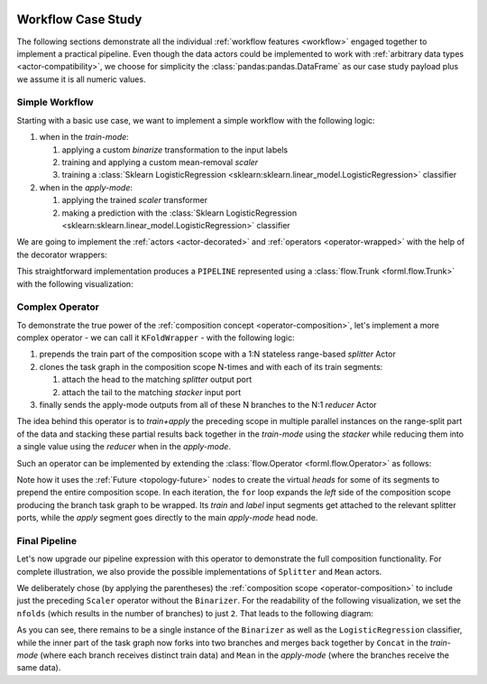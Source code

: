  .. Licensed to the Apache Software Foundation (ASF) under one
    or more contributor license agreements.  See the NOTICE file
    distributed with this work for additional information
    regarding copyright ownership.  The ASF licenses this file
    to you under the Apache License, Version 2.0 (the
    "License"); you may not use this file except in compliance
    with the License.  You may obtain a copy of the License at
 ..   http://www.apache.org/licenses/LICENSE-2.0
 .. Unless required by applicable law or agreed to in writing,
    software distributed under the License is distributed on an
    "AS IS" BASIS, WITHOUT WARRANTIES OR CONDITIONS OF ANY
    KIND, either express or implied.  See the License for the
    specific language governing permissions and limitations
    under the License.


Workflow Case Study
===================

The following sections demonstrate all the individual :ref:`workflow features <workflow>` engaged
together to implement a practical pipeline. Even though the data actors could be implemented to work
with :ref:`arbitrary data types <actor-compatibility>`, we choose for simplicity the
:class:`pandas:pandas.DataFrame` as our case study payload plus we assume it is all numeric values.


Simple Workflow
---------------

Starting with a basic use case, we want to implement a simple workflow with the following logic:

#. when in the *train-mode*:

   #. applying a custom *binarize* transformation to the input labels
   #. training and applying a custom mean-removal *scaler*
   #. training a :class:`Sklearn LogisticRegression
      <sklearn:sklearn.linear_model.LogisticRegression>` classifier

#. when in the *apply-mode*:

   #. applying the trained *scaler* transformer
   #. making a prediction with the :class:`Sklearn LogisticRegression
      <sklearn:sklearn.linear_model.LogisticRegression>` classifier


We are going to implement the :ref:`actors <actor-decorated>` and :ref:`operators
<operator-wrapped>` with the help of the decorator wrappers:


.. code-block:: python
    :linenos:

    import pandas
    import typing
    from forml.pipeline import wrap

    with wrap.importer():
        # sklearn LogisticRegression auto-wrapped as ForML operator
        from sklearn.linear_model import LogisticRegression


    @wrap.Operator.label
    @wrap.Actor.apply
    def Binarizer(labels: pandas.Series, *, threshold: float = 0.0) -> pandas.Series:
        """Stateless actor wrapped into a *label* transforming operator."""
        labels[labels > threshold] = 1
        labels[labels <= threshold] = 0
        return labels


    @wrap.Actor.train
    def Scaler(
        mean: typing.Optional[pandas.Series],
        features: pandas.DataFrame,
        labels: pandas.Series,
    ) -> pandas.Series:
        """Train part of a simple scaler (mean removal) actor."""
        return features.mean()


    @wrap.Operator.mapper
    @Scaler.apply
    def Scaler(mean: pandas.Series, features: pandas.DataFrame) -> pandas.DataFrame:
        """Apply part of a simple scaler (mean removal) actor wrapped as a mapper operator."""
        return features - mean


    PIPELINE = Binarizer() >> Scaler() >> LogisticRegression()


This straightforward implementation produces a ``PIPELINE`` represented using a :class:`flow.Trunk
<forml.flow.Trunk>` with the following visualization:

.. md-mermaid::

    flowchart TD
        subgraph Train Mode
            btl(["Binarizer.apply()"]) -- L --> stt["Scaler.train()"] & ltt["LogisticRegression.train()"]
            sta(["Scaler.apply()"]) --> ltt
            stt -. state .-> sta
        end
        subgraph Apply Mode
            saa(["Scaler.apply()"]) --> laa(["LogisticRegression.apply()"])
            stt -. state .-> saa
            ltt -. state .-> laa
        end
        subgraph Trunk Heads
            ti((T)) --> stt & sta
            li((L)) -- L --> btl
            ai((A)) --> saa
        end
        subgraph Trunk Tails
            sta --> to((T))
            btl -- L --> lo((L))
            laa --> ao((A))
        end


Complex Operator
----------------

To demonstrate the true power of the :ref:`composition concept <operator-composition>`, let's
implement a more complex operator - we can call it ``KFoldWrapper`` - with the following logic:

#. prepends the train part of the composition scope with a 1:N stateless range-based *splitter*
   Actor
#. clones the task graph in the composition scope N-times and with each of its train segments:

   #. attach the head to the matching *splitter* output port
   #. attach the tail to the matching *stacker* input port

#. finally sends the apply-mode outputs from all of these N branches to the N:1 *reducer* Actor

The idea behind this operator is to *train+apply* the preceding scope in multiple parallel
instances on the range-split part of the data and stacking these partial results back together in
the *train-mode* using the *stacker* while reducing them into a single value using the *reducer*
when in the *apply-mode*.

Such an operator can be implemented by extending the :class:`flow.Operator <forml.flow.Operator>` as
follows:

.. code-block:: python
    :linenos:

    from forml import flow

    class KFoldWrapper(flow.Operator):
        """Split-clone-reduce operator for wrapping its composition scope."""

        def __init__(
            self,
            nfolds: int,
            splitter_builder: flow.Builder,
            stacker_builder: flow.Builder,
            reducer_builder: flow.Builder,
        ):
            assert not (
                splitter_builder.actor.is_stateful()
                or stacker_builder.actor.is_stateful()
                or reducer_builder.actor.is_stateful()
            ), "Stateless expected"
            self._nfolds = nfolds
            self._splitter_builder = splitter_builder
            self._stacker_builder = stacker_builder
            self._reducer_builder = reducer_builder

        def compose(self, scope: flow.Composable) -> flow.Trunk:
            apply_head = flow.Future()  # virtual head nodes to prepend the entire scope
            label_head = flow.Future()
            splitter_trainmode_train = flow.Worker(self._splitter_builder, 1, self._nfolds)
            splitter_trainmode_label = splitter_trainmode_train.fork()
            stacker_trainmode_apply = flow.Worker(self._stacker_builder, self._nfolds, 1)
            reducer_applymode_apply = flow.Worker(self._reducer_builder, self._nfolds, 1)
            splitter_trainmode_label[0].subscribe(label_head[0])
            for fid in range(self._nfolds):
                # repeatedly expand the scope producing subgraph clone for each fold
                branch = scope.expand()
                branch.train.subscribe(splitter_trainmode_train[fid])
                branch.label.subscribe(splitter_trainmode_label[fid])
                branch.apply.subscribe(apply_head[0])
                reducer_applymode_apply[fid].subscribe(branch.apply.publisher)
                stacker_trainmode_apply[fid].subscribe(branch.train.publisher)
            return flow.Trunk(
                flow.Segment(apply_head, reducer_applymode_apply),
                flow.Segment(splitter_trainmode_train, stacker_trainmode_apply),
                flow.Segment(label_head, label_head),  # patch through the pre-split labels
            )

Note how it uses the :ref:`Future <topology-future>` nodes to create the virtual *heads* for
some of its segments to prepend the entire composition scope. In each
iteration, the ``for`` loop expands the *left* side of the composition scope producing the branch
task graph to be wrapped. Its *train* and *label* input segments get attached to the relevant
splitter ports, while the *apply* segment goes directly to the main *apply-mode* head node.


Final Pipeline
--------------

Let's now upgrade our pipeline expression with this operator to demonstrate the full
composition functionality. For complete illustration, we also provide the possible
implementations of ``Splitter`` and ``Mean`` actors.

.. code-block:: python
    :linenos:

    import math
    from forml.pipeline import payload

    @wrap.Actor.apply
    def Splitter(
        features: pandas.DataFrame,
        *,
        nfolds: int
    ) -> typing.Sequence[pandas.DataFrame]:
        """1:N range based splitter actor."""
        chunk = math.ceil(len(features) / nfolds)
        return [
            features.iloc[i:i + chunk].reset_index(drop=True)
            for i in range(0, nfolds * chunk, chunk)
        ]


    @wrap.Actor.apply
    def Mean(*folds: pandas.DataFrame) -> pandas.DataFrame:
        """N:1 mean based reducer actor."""
        full = pandas.concat(folds, axis='columns', copy=False)
        return full.groupby(by=full.columns, axis='columns').mean()


    kfold_wrapper = KFoldWrapper(
        2,
        Splitter.builder(nfolds=2),
        payload.PandasConcat.builder(axis='index', ignore_index=True),
        Mean.builder(),
    )

    PIPELINE = Binarizer() >> (Scaler() >> kfold_wrapper) >> LogisticRegression()


We deliberately chose (by applying the parentheses) the :ref:`composition scope
<operator-composition>` to include just the preceding ``Scaler`` operator without the ``Binarizer``.
For the readability of the following visualization, we set the ``nfolds`` (which results in the
number of branches) to just ``2``. That leads to the following diagram:

.. md-mermaid::

    flowchart TD
        subgraph Train Mode
            btl(["Binarizer.apply()"]) -- L --> ftl(["Splitter[L].apply()"]) & ltt["LogisticRegression.train()"]
            fta(["Splitter[F].apply()"]) -- F1 --> s1tt["Scaler[1].train()"] & s1ta(["Scaler[1].apply()"])
            fta -- F2 --> s2tt["Scaler[2].train()"] & s2ta(["Scaler[2].apply()"])
            ftl -- L1 --> s1tt
            ftl -- L2 --> s2tt
            s1ta & s2ta --> cta
            cta(["Concat.apply()"]) --> ltt
            s1tt -. state .-> s1ta
            s2tt -. state .-> s2ta
        end
        subgraph Apply Mode
            s1aa(["Scaler[1].apply()"]) & s2aa(["Scaler[2].apply()"]) --> raa(["Mean.apply()"])
            raa --> laa(["LogisticRegression.apply()"])
            ltt -. state .-> laa
            s1tt -. state .-> s1aa
            s2tt -. state .-> s2aa
        end
        subgraph Trunk Heads
            ti((T)) --> fta
            li((L)) -- L --> btl
            ai((A)) --> s1aa & s2aa
        end
        subgraph Trunk Tails
            btl -- L --> lo((L))
            cta --> to((T))
            laa --> ao((A))
        end

As you can see, there remains to be a single instance of the ``Binarizer`` as well as the
``LogisticRegression`` classifier, while the inner part of the task graph now forks into
two branches and merges back together by ``Concat`` in the *train-mode* (where each branch receives
distinct train data) and ``Mean`` in the *apply-mode* (where the branches receive the same data).
